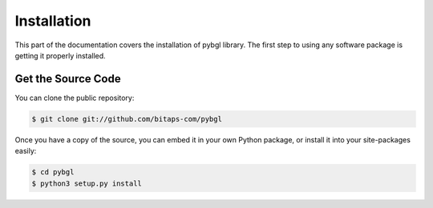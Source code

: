 ============
Installation
============

This part of the documentation covers the installation of pybgl library. The first step to using any software package is getting it properly installed.

Get the Source Code
-------------------

You can clone the public repository:

.. code-block:: bash

   $ git clone git://github.com/bitaps-com/pybgl

Once you have a copy of the source, you can embed it in your own Python package, or install it into your site-packages easily:

.. code-block:: bash

    $ cd pybgl
    $ python3 setup.py install





